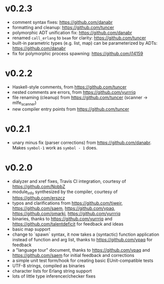 * v0.2.3
- comment syntax fixes:  https://github.com/danabr
- formatting and cleanup:  https://github.com/tuncer
- polymorphic ADT unification fix: https://github.com/danabr
- renamed ~call_erlang~ to ~beam~ for clarity:  https://github.com/tuncer
- built-in parametric types (e.g. list, map) can be parameterized by ADTs:  https://github.com/danabr
- fix for polymorphic process spawning:  https://github.com/j14159
* v0.2.2
- Haskell-style comments, from https://github.com/tuncer
- nested comments are errors, from https://github.com/yurrriq
- file renaming (cleanup) from https://github.com/tuncer (scanner -> mlfe_scanner)
- new compiler entry points from https://github.com/tuncer
* v0.2.1
- unary minus fix (parser corrections) from https://github.com/danabr.  Makes ~symbol-1~ work as ~symbol - 1~ does.
* v0.2.0
- dialyzer and xref fixes, Travis CI integration, courtesy of https://github.com/NobbZ
- module_info synthesized by the compiler, courtesy of https://github.com/erszcz
- typos and clarifications from https://github.com/tjweir, https://github.com/saem, https://github.com/ypaq, https://github.com/omarkj, https://github.com/yurrriq
- binaries, thanks to https://github.com/yurrriq and https://github.com/talentdeficit for feedback and ideas
- basic map support
- change to `spawn` syntax, it now takes a (syntactic) function application instead of function and arg list, thanks to https://github.com/ypaq for feedback
- a "language tour" document, thanks to https://github.com/ypaq and https://github.com/saem for initial feedback and corrections
- a simple unit test form/hook for creating basic EUnit-compatible tests
- UTF-8 strings, compiled as binaries
- character lists for Erlang string support
- lots of little type inferencer/checker fixes
